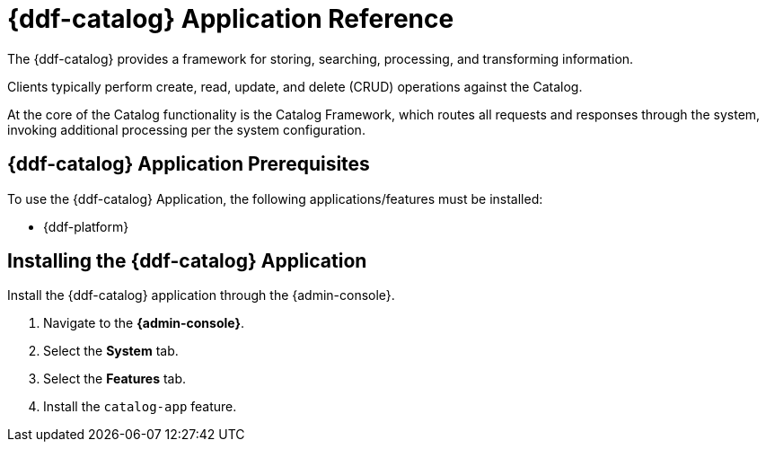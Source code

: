 :title: {ddf-catalog}
:status: published
:type: applicationReference
:summary: Provides a framework for storing, searching, processing, and transforming information.
:order: 03

= {ddf-catalog} Application Reference

The {ddf-catalog} provides a framework for storing, searching, processing, and transforming information.

Clients typically perform create, read, update, and delete (CRUD) operations against the Catalog.

At the core of the Catalog functionality is the Catalog Framework, which routes all requests and responses through the system, invoking additional processing per the system configuration.

== {ddf-catalog} Application Prerequisites

To use the {ddf-catalog} Application, the following applications/features must be installed:

* {ddf-platform}

== Installing the {ddf-catalog} Application

Install the {ddf-catalog} application through the {admin-console}.

. Navigate to the *{admin-console}*.
. Select the *System* tab.
. Select the *Features* tab.
. Install the `catalog-app` feature.
